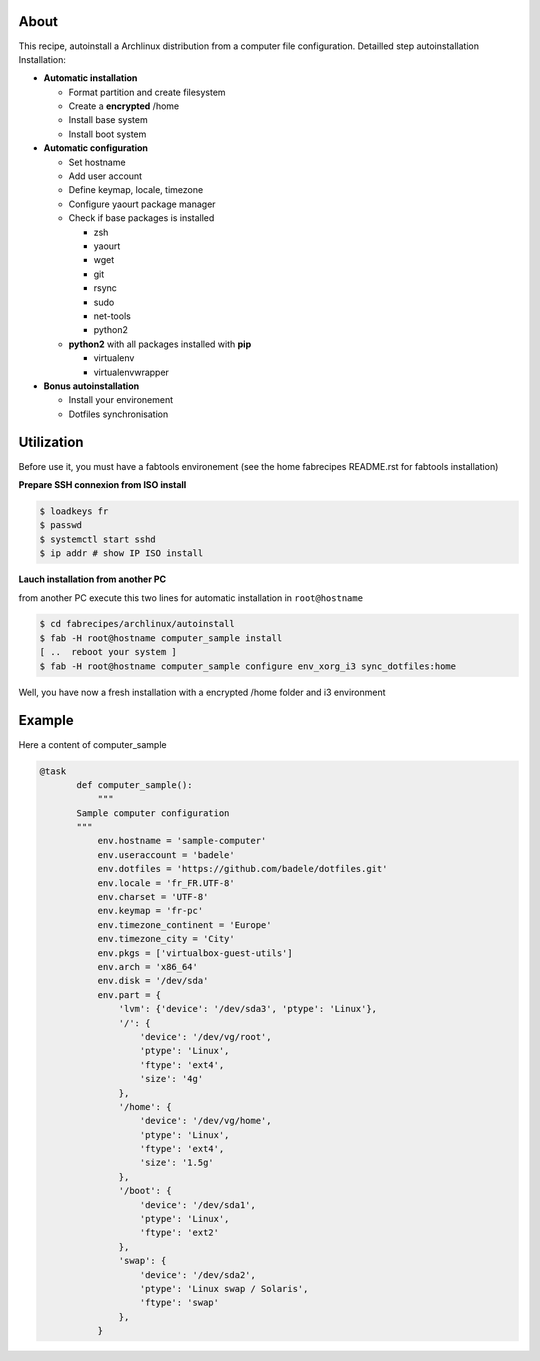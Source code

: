 About
-----

This recipe, autoinstall a Archlinux distribution from a computer file configuration. Detailled step autoinstallation
Installation:

* **Automatic installation**

  * Format partition and create filesystem
  * Create a **encrypted** /home
  * Install base system
  * Install boot system

* **Automatic configuration**

  * Set hostname
  * Add user account
  * Define keymap, locale, timezone
  * Configure yaourt package manager 
  * Check if base packages is installed

    * zsh
    * yaourt
    * wget
    * git
    * rsync
    * sudo
    * net-tools
    * python2
    
  * **python2** with all packages installed with **pip**

    * virtualenv
    * virtualenvwrapper

* **Bonus autoinstallation**
  
  * Install your environement
  * Dotfiles synchronisation
 

Utilization
-----------

Before use it, you must have a fabtools environement (see the home fabrecipes README.rst for fabtools installation)

**Prepare SSH connexion from ISO install**


.. code-block:: console

   $ loadkeys fr
   $ passwd
   $ systemctl start sshd
   $ ip addr # show IP ISO install

**Lauch installation from another PC**

from another PC execute this two lines for automatic installation in ``root@hostname``

.. code-block:: console

   $ cd fabrecipes/archlinux/autoinstall
   $ fab -H root@hostname computer_sample install
   [ ..  reboot your system ]
   $ fab -H root@hostname computer_sample configure env_xorg_i3 sync_dotfiles:home
   
Well, you have now a fresh installation with a encrypted /home folder and i3 environment

Example
-------
Here a content of computer_sample

.. code-block:: python

 @task
	def computer_sample():
	    """
	Sample computer configuration
	"""
	    env.hostname = 'sample-computer'
	    env.useraccount = 'badele'
	    env.dotfiles = 'https://github.com/badele/dotfiles.git'
	    env.locale = 'fr_FR.UTF-8'
	    env.charset = 'UTF-8'
	    env.keymap = 'fr-pc'
	    env.timezone_continent = 'Europe'
	    env.timezone_city = 'City'
	    env.pkgs = ['virtualbox-guest-utils']
	    env.arch = 'x86_64'
	    env.disk = '/dev/sda'
	    env.part = {
	        'lvm': {'device': '/dev/sda3', 'ptype': 'Linux'},
	        '/': {
	            'device': '/dev/vg/root',
	            'ptype': 'Linux',
	            'ftype': 'ext4',
	            'size': '4g'
	        },
	        '/home': {
	            'device': '/dev/vg/home',
	            'ptype': 'Linux',
	            'ftype': 'ext4',
	            'size': '1.5g'
	        },
	        '/boot': {
	            'device': '/dev/sda1',
	            'ptype': 'Linux',
	            'ftype': 'ext2'
	        },
	        'swap': {
	            'device': '/dev/sda2',
	            'ptype': 'Linux swap / Solaris',
	            'ftype': 'swap'
	        },
	    }

